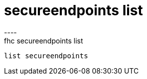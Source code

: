 [[secureendpoints-list]]
= secureendpoints list
----
fhc secureendpoints list
 list secureendpoints
 
 
----
